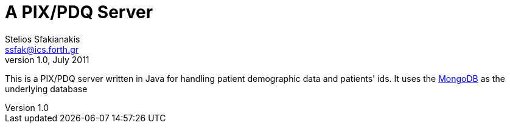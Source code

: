 A PIX/PDQ Server
================
Stelios Sfakianakis <ssfak@ics.forth.gr>
v1.0, July 2011

This is a PIX/PDQ server written in Java for handling patient
demographic data and patients' ids. It uses the
http://www.mongodb.org/[MongoDB] as the underlying database
